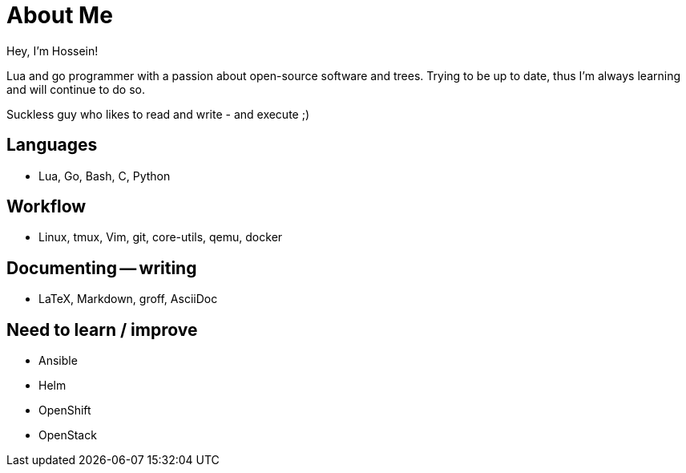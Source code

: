 = About Me

Hey, I'm Hossein!

Lua and go programmer with a passion about open-source software and trees.
Trying to be up to date, thus I'm always learning and will continue to do so.

Suckless guy who likes to read and write - and execute ;)

== Languages

* Lua, Go, Bash, C, Python

== Workflow

* Linux, tmux, Vim, git, core-utils, qemu, docker

== Documenting -- writing

* LaTeX, Markdown, groff, AsciiDoc

== Need to learn / improve

* Ansible
* Helm
* OpenShift
* OpenStack


